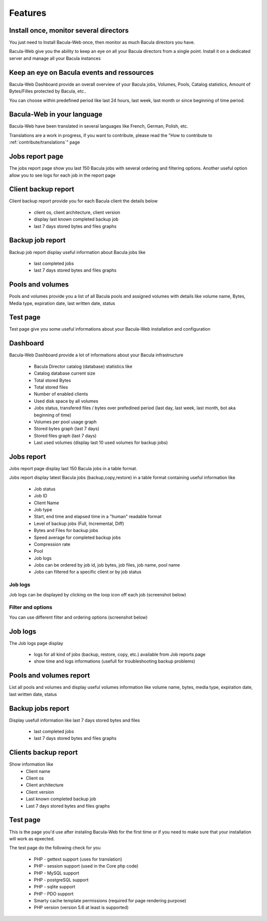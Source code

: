 .. _about/features:

========
Features
========

---------------------------------------
Install once, monitor several directors
---------------------------------------

You just need to Install Bacula-Web once, then monitor as much Bacula directors you have.

Bacula-Web give you the ability to keep an eye on all your Bacula directors from a single point. Install it on a dedicated server and manage all your Bacula instances

-------------------------------------------
Keep an eye on Bacula events and ressources
-------------------------------------------

Bacula-Web Dashboard provide an overall overview of your Bacula jobs, Volumes, Pools, Catalog statistics, Amount of Bytes/Filles protected by Bacula, etc..

You can choose within predefined period like last 24 hours, last week, last month or since beginning of time period.

---------------------------
Bacula-Web in your language
---------------------------

Bacula-Web have been translated in several languages like French, German, Polish, etc.

Translations are a work in progress, if you want to contribute, please read the "How to contribute to :ref:`contribute/translations`" page

----------------
Jobs report page 
----------------

The jobs report page show you last 150 Bacula jobs with several ordering and filtering options.
Another useful option allow you to see logs for each job in the report page

--------------------
Client backup report
--------------------

Client backup report provide you for each Bacula client the details below

   * client os, client architecture, client version
   * display last known completed backup job
   * last 7 days stored bytes and files graphs

-----------------
Backup job report
-----------------

Backup job report display useful information about Bacula jobs like

   * last completed jobs
   * last 7 days stored bytes and files graphs

-----------------
Pools and volumes
-----------------

Pools and volumes provide you a list of all Bacula pools and assigned volumes with details like volume name, Bytes, Media type, expiration date, last written date, status

---------
Test page
---------

Test page give you some useful informations about your Bacula-Web installation and configuration

---------
Dashboard
---------

.. image:: /_static/bacula-web-dashboard.jpg
   :scale: 20 %
   :align: right

Bacula-Web Dashboard provide a lot of informations about your Bacula infrastructure

   * Bacula Director catalog (database) statistics like
   * Catalog database current size
   * Total stored Bytes
   * Total stored files
   * Number of enabled clients
   * Used disk space by all volumes
   * Jobs status, transfered files / bytes over prefedined period (last day, last week, last month, bot aka beginning of time)
   * Volumes per pool usage graph
   * Stored bytes graph (last 7 days)
   * Stored files graph (last 7 days)
   * Last used volumes (display last 10 used volumes for backup jobs)

-----------
Jobs report
-----------

.. image:: /_static/bacula-web-jobs-report.jpg
   :scale: 20 %
   :align: right

Jobs report page display last 150 Bacula jobs in a table format.

Jobs report display latest Bacula jobs (backup,copy,restore) in a table format containing useful information like

   * Job status
   * Job ID
   * Client Name
   * Job type
   * Start, end time and elapsed time in a "human" readable format
   * Level of backup jobs (Full, Incremental, Diff)
   * Bytes and Files for backup jobs
   * Speed average for completed backup jobs
   * Compression rate
   * Pool
   * Job logs 
   * Jobs can be ordered by job id, job bytes, job files, job name, pool name
   * Jobs can filtered for a specific client or by job status

Job logs
========
   
Job logs can be displayed by clicking on the loop icon off each job (screenshot below)

.. image:: /_static/bacula-web-job-logs-option.png
   :scale: 60 %

Filter and options
==================

You can use different filter and ordering options (screenshot below)

.. image:: /_static/bacula-web-jobs-report-options.png
   :scale: 60%

--------
Job logs
--------

The Job logs page display 

   * logs for all kind of jobs (backup, restore, copy, etc.) available from Job reports page
   * show time and logs informations (usefull for troubleshooting backup problems)

.. image:: /_static/bacula-web-job-logs.jpg
   :scale: 20%

------------------------
Pools and volumes report
------------------------

List all pools and volumes and display useful volumes information like volume name, bytes, media type, expiration date, last written date, status

.. image:: /_static/bacula-web-pools-volumes.jpg
   :scale: 20%
                                                                                                                                                                                 
------------------
Backup jobs report
------------------

Display usefull information like last 7 days stored bytes and files

   * last completed jobs
   * last 7 days stored bytes and files graphs

.. image:: /_static/bacula-web-backupjob-report.jpg
   :scale: 20%

---------------------
Clients backup report
---------------------

Show information like 
   * Client name
   * Client os
   * Client architecture
   * Client version
   * Last known completed backup job
   * Last 7 days stored bytes and files graphs

.. image:: /_static/bacula-web-client-report.jpg
   :scale: 20%

---------
Test page
---------

This is the page you'd use after instaling Bacula-Web for the first time or if you need to make sure that your installation will work as epxected.

The test page do the following check for you

   * PHP - gettext support (uses for translation)
   * PHP - session support (used in the Core php code)
   * PHP - MySQL support
   * PHP - postgreSQL support
   * PHP - sqlite support
   * PHP - PDO support
   * Smarty cache template permissions (required for page rendering purpose)
   * PHP version (version 5.6 at least is supported)

.. image:: /_static/bacula-web-test-page.png
   :scale: 20%
